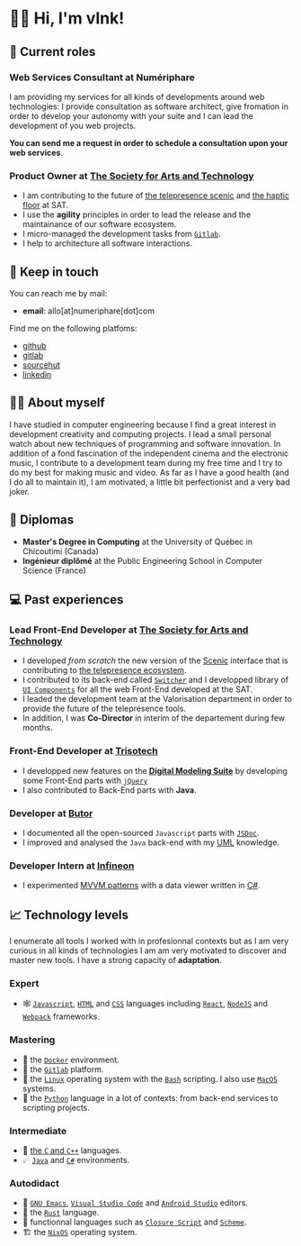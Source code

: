  # Local Variables:
 # org-md-toplevel-hlevel: 4
 # after-save-hook: org-md-export-to-markdown
 # END:

#+startup: content indent
#+options: toc:nil todo:nil tags:nil

* 👋🏼 Hi, I'm vlnk!                                                       :en:
** ‍💼 Current roles
*** *Web Services Consultant* at Numériphare
I am providing my services for all kinds of developments around web technologies: I provide consultation as software architect, give fromation in order to develop your autonomy with your suite and I can lead the development of you web projects.

*You can send me a request in order to schedule a consultation upon your web services*.

*** *Product Owner* at [[https://sat.qc.ca/][The Society for Arts and Technology]]
- I am contributing to the future of [[https://gitlab.com/sat-mtl/tools/scenic/scenic][the telepresence scenic]] and [[https://gitlab.com/sat-mtl/tools/haptic-floor][the haptic floor]] at SAT.
- I use the *agility* principles in order to lead the release and the maintainance of our software ecosystem.
- I micro-managed the development tasks from [[https://about.gitlab.com/][~Gitlab~]].
- I help to architecture all software interactions.

** 📇 Keep in touch
You can reach me by mail:
- *email*: allo[at]numeriphare[dot]com

Find me on the following platfoms:
- [[https://github.com/vlnk][github]]
- [[https://gitlab.com/vlnk][gitlab]]
- [[https://sr.ht/~vlnk/][sourcehut]]
- [[https://www.linkedin.com/in/valrnt/][linkedin]]

** 🤙🏻 About myself
I have studied in computer engineering because I find a great interest in development creativity and computing projects. I lead a small personal watch about new techniques of programming and software innovation. In addition of a fond fascination of the independent cinema and the electronic music, I contribute to a development team during my free time and I try to do my best for making music and video. As far as I have a good health (and I do all to maintain it), I am motivated, a little bit perfectionist and a very bad joker.

** 🏫 Diplomas
- *Master's Degree in Computing* at the University of Québec in Chicoutimi (Canada)
- *Ingénieur diplômé* at the Public Engineering School in Computer Science (France)

** ‍💻 Past experiences
*** *Lead Front-End Developer* at [[https://sat.qc.ca/][The Society for Arts and Technology]]
- I developed /from scratch/ the new version of the [[https://gitlab.com/sat-mtl/tools/scenic/scenic][Scenic]] interface that is contributing to [[https://telepresence-scenic.ca/][the telepresence ecosystem]].
- I contributed to its back-end called [[https://gitlab.com/sat-mtl/tools/switcher][~Switcher~]] and I developped library of [[https://gitlab.com/sat-mtl/tools/ui-components][~UI Components~]] for all the web Front-End developed at the SAT.
- I leaded the development team at the Valorisation department in order to provide the future of the telepresence tools.
- In addition, I was *Co-Director* in interim of the departement during few months.
*** *Front-End Developer* at [[https://www.trisotech.com/][Trisotech]]
- I developped new features on the [[https://www.trisotech.com/digital-modeling-suite/][*Digital Modeling Suite*]] by developing some Front-End parts with [[https://jquery.com/][~jQuery~]]
- I also contributed to Back-End parts with *Java*.
*** *Developer* at [[http://www.butor.com][Butor]]
- I documented all the open-sourced ~Javascript~ parts with [[https://jsdoc.app/][~JSDoc~]].
- I improved and analysed the ~Java~ back-end with my [[https://www.uml-diagrams.org/][UML]] knowledge.
*** *Developer Intern* at [[https://www.infineon.com/][Infineon]]
- I experimented [[https://learn.microsoft.com/en-us/xamarin/xamarin-forms/enterprise-application-patterns/mvvm][MVVM patterns]] with a data viewer written in [[https://dotnet.microsoft.com/en-us/languages/csharp][C#]].
** 📈 Technology levels
I enumerate all tools I worked with in profesionnal contexts but as I am very curious in all kinds of technologies I am am very motivated to discover and master new tools. I have a strong capacity of *adaptation*.
*** Expert
- 🕸 [[https://www.javascript.com/][~Javascript~]], [[https://html.spec.whatwg.org/multipage/][~HTML~]] and [[https://www.w3.org/Style/CSS/][~CSS~]] languages including [[https://reactjs.org/][~React~]], [[https://nodejs.org][~NodeJS~]] and [[https://webpack.js.org/][~Webpack~]] frameworks.
*** Mastering
- 🐋 the [[https://www.docker.com/][~Docker~]] environment.
- 🚀 the [[https://about.gitlab.com/][~Gitlab~]] platform.
- 🐧 the [[https://kernel.org/][~Linux~]] operating system with the [[https://www.gnu.org/software/bash/][~Bash~]] scripting. I also use [[https://www.apple.com/ca/macos][~MacOS~]] systems.
- 🐍 the [[https://www.python.org/][~Python~]] language in a lot of contexts: from back-end services to scripting projects.
*** Intermediate
- 🤖 [[https://en.cppreference.com/w/][the ~C~ and ~C++~]] languages.
- ☄ [[https://www.java.com/en/][~Java~]] and [[https://dotnet.microsoft.com/en-us/][~C#~]] environments.
*** Autodidact
- 🐄 [[https://www.gnu.org/software/emacs/][~GNU Emacs~]], [[https://code.visualstudio.com/][~Visual Studio Code~]] and [[https://developer.android.com/studio/][~Android Studio~]] editors.
- 🦀 the [[https://www.rust-lang.org/][~Rust~]] language.
- 🌺 functionnal languages such as [[https://clojurescript.org/][~Closure Script~]] and [[http://www.call-cc.org/][~Scheme~]].
- 🏗 the [[https://nixos.org/][~NixOS~]] operating system.
* Tasks :noexport:
** DONE Automatic mirroring
CLOSED: [2022-09-18 Sun 01:05]
on
- github
- gitlab

#+begin_src bash :tangle tasks/remote.sh
#! /usr/bin/env bash

git remote

[[ "$(git remote)" == *"origin"* ]] || git remote add origin "git@git.sr.ht:~vlnk/me"
[[ "$(git remote)" == *"github"* ]] || git remote add github "git@github.com:vlnk/vlnk.git"
[[ "$(git remote)" == *"gitlab"* ]] || git remote add gitlab "git@gitlab.com:vlnk/vlnk.git"

#+end_src
** DONE Import github key
CLOSED: [2022-05-10 Tue 19:41]
** TODO Update ox-md for ~org-md-toplevel-hlevel~ change
This seems to haven't been released in the org-mode master branch!
- [[https://github.com/bzg/org-mode/blame/main/lisp/ox-md.el][org-mode/lisp/ox-md.el at main · bzg/org-mode · GitHub]]
- [[https://www.reddit.com/r/orgmode/comments/sy2ke2/org_heading_levels_modified_at_export/][Org heading levels modified at export? : orgmode]]
- [[https://list.orgmode.org/orgmode/fa0afb5c-79a5-4e22-bf34-4d1febcffaba@www.fastmail.com/T/][{Feature Request} Create an org-md-toplevel-hlevel variable to allow users to...]]
- [[https://stackoverflow.com/questions/67130357/file-local-variables-in-org-mode][emacs - File-local variables in `org-mode` - Stack Overflow]]
** TODO auto-correct english synthax
** TODO make french version
- [ ] dispatch french and english with two different files
** TODO build a website on top of the CV
- [ ] use numeriphare techniques for
  - [ ] assets publishing
  - [ ] locale translations
  - [ ] aside styles
** TODO update latex CV
- [ ] use org-mode wrapper
- [ ] update templates
** TODO Add <details> disclosure element
- [[https://developer.mozilla.org/en-US/docs/Web/HTML/Element/details]]
- [[https://developer.mozilla.org/en-US/docs/Web/HTML/Element/summary]]
- https://html.spec.whatwg.org/#interactive-elements
